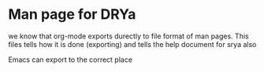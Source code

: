 * Man page for DRYa
we know that org-mode exports durectly to file format of man pages.
This files tells how it is done (exporting) and tells the help document for srya also

Emacs can export to the correct place

